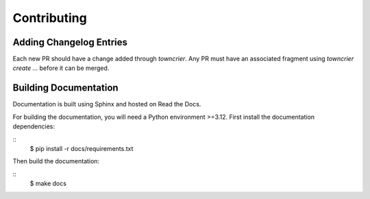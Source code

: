 Contributing
============

Adding Changelog Entries
------------------------

Each new PR should have a change added through `towncrier`. Any PR must have an associated fragment using `towncrier create ...` before it can be merged.

Building Documentation
----------------------

Documentation is built using Sphinx and hosted on Read the Docs.

For building the documentation, you will need a Python environment >=3.12. First install the documentation dependencies:

::
    $ pip install -r docs/requirements.txt

Then build the documentation:

::
    $ make docs